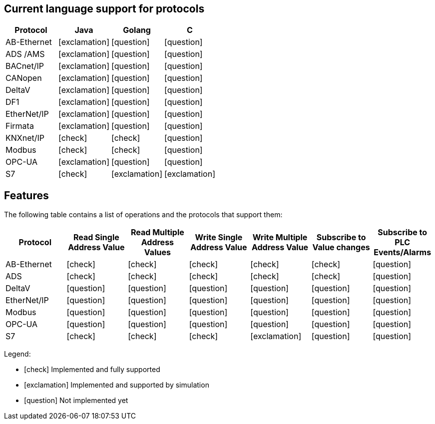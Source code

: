 //
//  Licensed to the Apache Software Foundation (ASF) under one or more
//  contributor license agreements.  See the NOTICE file distributed with
//  this work for additional information regarding copyright ownership.
//  The ASF licenses this file to You under the Apache License, Version 2.0
//  (the "License"); you may not use this file except in compliance with
//  the License.  You may obtain a copy of the License at
//
//      http://www.apache.org/licenses/LICENSE-2.0
//
//  Unless required by applicable law or agreed to in writing, software
//  distributed under the License is distributed on an "AS IS" BASIS,
//  WITHOUT WARRANTIES OR CONDITIONS OF ANY KIND, either express or implied.
//  See the License for the specific language governing permissions and
//  limitations under the License.
//

== Current language support for protocols
:icons: font
|===
|Protocol | Java | Golang | C 

|AB-Ethernet
|icon:exclamation[role="yellow"]
|icon:question[role="red"]
|icon:question[role="red"]

|ADS /AMS
|icon:exclamation[role="yellow"]
|icon:question[role="red"]
|icon:question[role="red"]

|BACnet/IP
|icon:exclamation[role="yellow"]
|icon:question[role="red"]
|icon:question[role="red"]

|CANopen
|icon:exclamation[role="yellow"]
|icon:question[role="red"]
|icon:question[role="red"]

|DeltaV
|icon:exclamation[role="yellow"]
|icon:question[role="red"]
|icon:question[role="red"]

|DF1
|icon:exclamation[role="yellow"]
|icon:question[role="red"]
|icon:question[role="red"]

|EtherNet/IP
|icon:exclamation[role="yellow"]
|icon:question[role="red"]
|icon:question[role="red"]

|Firmata
|icon:exclamation[role="yellow"]
|icon:question[role="red"]
|icon:question[role="red"]

|KNXnet/IP
|icon:check[role="green"]
|icon:check[role="green"]
|icon:question[role="red"]

|Modbus
|icon:check[role="green"]
|icon:check[role="green"]
|icon:question[role="red"]

|OPC-UA
|icon:exclamation[role="yellow"]
|icon:question[role="red"]
|icon:question[role="red"]

|S7
|icon:check[role="green"]
|icon:exclamation[role="yellow"]
|icon:exclamation[role="yellow"]

|===


== Features
:icons: font

The following table contains a list of operations and the protocols that support them:

|===
|Protocol |Read Single Address Value |Read Multiple Address Values |Write Single Address Value |Write Multiple Address Value|Subscribe to Value changes |Subscribe to PLC Events/Alarms

|AB-Ethernet
|icon:check[role="green"]
|icon:check[role="red"]
|icon:check[role="red"]
|icon:check[role="red"]
|icon:check[role="red"]
|icon:question[role="red"]

|ADS
|icon:check[role="green"]
|icon:check[role="green"]
|icon:check[role="green"]
|icon:check[role="green"]
|icon:check[role="green"]
|icon:question[role="red"]

|DeltaV
|icon:question[role="red"]
|icon:question[role="red"]
|icon:question[role="red"]
|icon:question[role="red"]
|icon:question[role="red"]
|icon:question[role="red"]

|EtherNet/IP
|icon:question[role="red"]
|icon:question[role="red"]
|icon:question[role="red"]
|icon:question[role="red"]
|icon:question[role="red"]
|icon:question[role="red"]

|Modbus
|icon:question[role="red"]
|icon:question[role="red"]
|icon:question[role="red"]
|icon:question[role="red"]
|icon:question[role="red"]
|icon:question[role="red"]

|OPC-UA
|icon:question[role="red"]
|icon:question[role="red"]
|icon:question[role="red"]
|icon:question[role="red"]
|icon:question[role="red"]
|icon:question[role="red"]

|S7
|icon:check[role="green"]
|icon:check[role="green"]
|icon:check[role="green"]
|icon:exclamation[role="yellow"]
|icon:question[role="red"]
|icon:question[role="red"]
|===

Legend:

- icon:check[role="green"] Implemented and fully supported
- icon:exclamation[role="yellow"] Implemented and supported by simulation
- icon:question[role="red"] Not implemented yet
